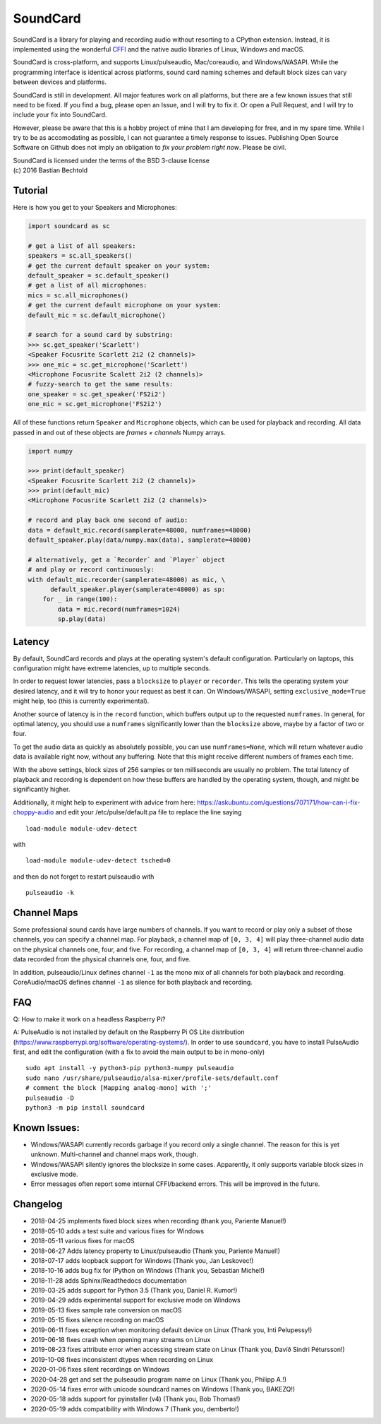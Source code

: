 SoundCard
=========

|version| |python| |status| |license|

|contributors| |downloads|

SoundCard is a library for playing and recording audio without resorting to a
CPython extension. Instead, it is implemented using the wonderful `CFFI
<http://cffi.readthedocs.io/en/latest/>`__ and the native audio libraries of
Linux, Windows and macOS.

SoundCard is cross-platform, and supports Linux/pulseaudio, Mac/coreaudio, and
Windows/WASAPI. While the programming interface is identical across platforms,
sound card naming schemes and default block sizes can vary between devices and
platforms.

SoundCard is still in development. All major features work on all platforms, but
there are a few known issues that still need to be fixed. If you find a bug,
please open an Issue, and I will try to fix it. Or open a Pull Request, and I
will try to include your fix into SoundCard.

However, please be aware that this is a hobby project of mine that I am
developing for free, and in my spare time. While I try to be as accomodating as
possible, I can not guarantee a timely response to issues. Publishing Open
Source Software on Github does not imply an obligation to *fix your problem
right now*. Please be civil.

| SoundCard is licensed under the terms of the BSD 3-clause license
| (c) 2016 Bastian Bechtold


|open-issues| |closed-issues| |open-prs| |closed-prs|

.. |status| image:: https://img.shields.io/pypi/status/soundcard.svg
.. |contributors| image:: https://img.shields.io/github/contributors/bastibe/soundcard.svg
.. |version| image:: https://img.shields.io/pypi/v/soundcard.svg
.. |python| image:: https://img.shields.io/pypi/pyversions/soundcard.svg
.. |license| image:: https://img.shields.io/github/license/bastibe/soundcard.svg
.. |downloads| image:: https://img.shields.io/pypi/dm/soundcard.svg
.. |open-issues| image:: https://img.shields.io/github/issues/bastibe/soundcard.svg
.. |closed-issues| image:: https://img.shields.io/github/issues-closed/bastibe/soundcard.svg
.. |open-prs| image:: https://img.shields.io/github/issues-pr/bastibe/soundcard.svg
.. |closed-prs| image:: https://img.shields.io/github/issues-pr-closed/bastibe/soundcard.svg

Tutorial
--------

Here is how you get to your Speakers and Microphones:

.. code:: python

    import soundcard as sc

    # get a list of all speakers:
    speakers = sc.all_speakers()
    # get the current default speaker on your system:
    default_speaker = sc.default_speaker()
    # get a list of all microphones:
    mics = sc.all_microphones()
    # get the current default microphone on your system:
    default_mic = sc.default_microphone()

    # search for a sound card by substring:
    >>> sc.get_speaker('Scarlett')
    <Speaker Focusrite Scarlett 2i2 (2 channels)>
    >>> one_mic = sc.get_microphone('Scarlett')
    <Microphone Focusrite Scalett 2i2 (2 channels)>
    # fuzzy-search to get the same results:
    one_speaker = sc.get_speaker('FS2i2')
    one_mic = sc.get_microphone('FS2i2')


All of these functions return ``Speaker`` and ``Microphone`` objects, which can
be used for playback and recording. All data passed in and out of these objects
are *frames × channels* Numpy arrays.

.. code:: python

    import numpy

    >>> print(default_speaker)
    <Speaker Focusrite Scarlett 2i2 (2 channels)>
    >>> print(default_mic)
    <Microphone Focusrite Scarlett 2i2 (2 channels)>

    # record and play back one second of audio:
    data = default_mic.record(samplerate=48000, numframes=48000)
    default_speaker.play(data/numpy.max(data), samplerate=48000)

    # alternatively, get a `Recorder` and `Player` object
    # and play or record continuously:
    with default_mic.recorder(samplerate=48000) as mic, \
          default_speaker.player(samplerate=48000) as sp:
        for _ in range(100):
            data = mic.record(numframes=1024)
            sp.play(data)

Latency
-------

By default, SoundCard records and plays at the operating system's default
configuration. Particularly on laptops, this configuration might have extreme
latencies, up to multiple seconds.

In order to request lower latencies, pass a ``blocksize`` to ``player`` or
``recorder``. This tells the operating system your desired latency, and it will
try to honor your request as best it can. On Windows/WASAPI, setting
``exclusive_mode=True`` might help, too (this is currently experimental).

Another source of latency is in the ``record`` function, which buffers output up
to the requested ``numframes``. In general, for optimal latency, you should use
a ``numframes`` significantly lower than the ``blocksize`` above, maybe by a
factor of two or four.

To get the audio data as quickly as absolutely possible, you can use
``numframes=None``, which will return whatever audio data is available right
now, without any buffering. Note that this might receive different numbers of
frames each time.

With the above settings, block sizes of 256 samples or ten milliseconds are
usually no problem. The total latency of playback and recording is dependent on
how these buffers are handled by the operating system, though, and might be
significantly higher.

Additionally, it might help to experiment with advice from here: https://askubuntu.com/questions/707171/how-can-i-fix-choppy-audio and edit your /etc/pulse/default.pa file to replace the line saying ::

    load-module module-udev-detect

with ::

    load-module module-udev-detect tsched=0

and then do not forget to restart pulseaudio with ::

    pulseaudio -k


Channel Maps
------------

Some professional sound cards have large numbers of channels. If you want to
record or play only a subset of those channels, you can specify a channel map.
For playback, a channel map of ``[0, 3, 4]`` will play three-channel audio data
on the physical channels one, four, and five. For recording, a channel map of
``[0, 3, 4]`` will return three-channel audio data recorded from the physical
channels one, four, and five.

In addition, pulseaudio/Linux defines channel ``-1`` as the mono mix of all
channels for both playback and recording. CoreAudio/macOS defines channel ``-1``
as silence for both playback and recording.

FAQ
---
Q: How to make it work on a headless Raspberry Pi?  

A: PulseAudio is not installed by default on the Raspberry Pi OS Lite distribution (https://www.raspberrypi.org/software/operating-systems/). In order to use ``soundcard``, you have to install PulseAudio first, and edit the configuration (with a fix to avoid the main output to be in mono-only) :: 

    sudo apt install -y python3-pip python3-numpy pulseaudio 
    sudo nano /usr/share/pulseaudio/alsa-mixer/profile-sets/default.conf  
    # comment the block [Mapping analog-mono] with ';'
    pulseaudio -D
    python3 -m pip install soundcard


Known Issues:
-------------

* Windows/WASAPI currently records garbage if you record only a single channel.
  The reason for this is yet unknown. Multi-channel and channel maps work,
  though.
* Windows/WASAPI silently ignores the blocksize in some cases. Apparently, it
  only supports variable block sizes in exclusive mode.
* Error messages often report some internal CFFI/backend errors. This will be
  improved in the future.

Changelog
---------

- 2018-04-25 implements fixed block sizes when recording
  (thank you, Pariente Manuel!)
- 2018-05-10 adds a test suite and various fixes for Windows
- 2018-05-11 various fixes for macOS
- 2018-06-27 Adds latency property to Linux/pulseaudio
  (Thank you, Pariente Manuel!)
- 2018-07-17 adds loopback support for Windows
  (Thank you, Jan Leskovec!)
- 2018-10-16 adds bug fix for IPython on Windows
  (Thank you, Sebastian Michel!)
- 2018-11-28 adds Sphinx/Readthedocs documentation
- 2019-03-25 adds support for Python 3.5
  (Thank you, Daniel R. Kumor!)
- 2019-04-29 adds experimental support for exclusive mode on Windows
- 2019-05-13 fixes sample rate conversion on macOS
- 2019-05-15 fixes silence recording on macOS
- 2019-06-11 fixes exception when monitoring default device on Linux
  (Thank you, Inti Pelupessy!)
- 2019-06-18 fixes crash when opening many streams on Linux
- 2019-08-23 fixes attribute error when accessing stream state on Linux
  (Thank you, Davíð Sindri Pétursson!)
- 2019-10-08 fixes inconsistent dtypes when recording on Linux
- 2020-01-06 fixes silent recordings on Windows
- 2020-04-28 get and set the pulseaudio program name on Linux
  (Thank you, Philipp A.!)
- 2020-05-14 fixes error with unicode soundcard names on Windows
  (Thank you, BAKEZQ!)
- 2020-05-18 adds support for pyinstaller (v4)
  (Thank you, Bob Thomas!)
- 2020-05-19 adds compatibility with Windows 7
  (Thank you, demberto!)
